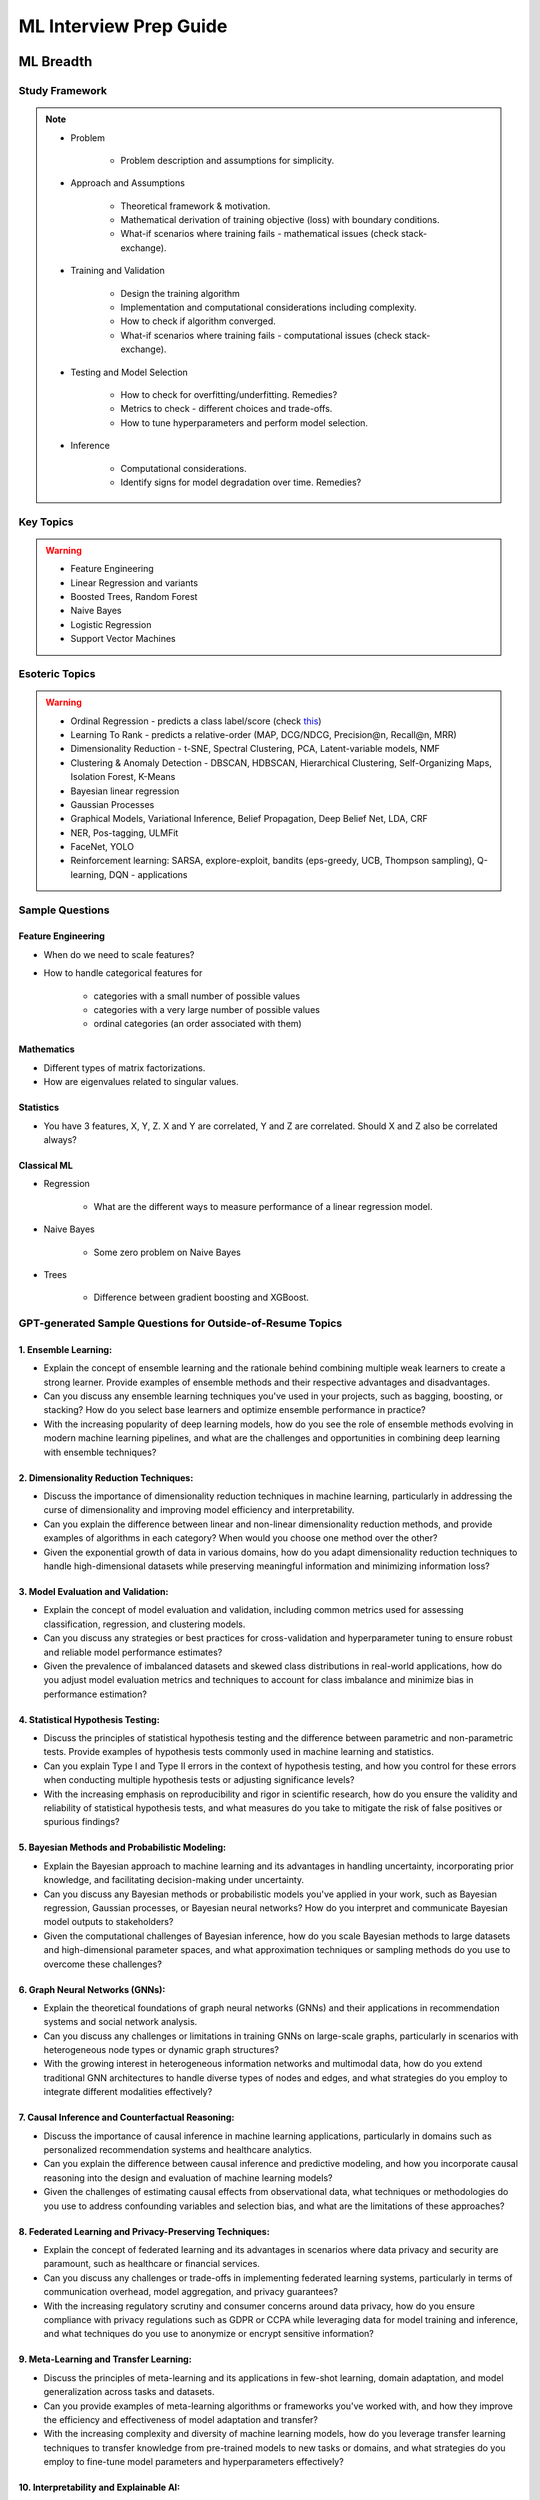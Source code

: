 ################################################################################
ML Interview Prep Guide
################################################################################
********************************************************************************
ML Breadth
********************************************************************************
Study Framework
================================================================================
.. note::
	* Problem

		* Problem description and assumptions for simplicity.
	* Approach and Assumptions

		* Theoretical framework & motivation.
		* Mathematical derivation of training objective (loss) with boundary conditions.
		* What-if scenarios where training fails - mathematical issues (check stack-exchange).
	* Training and Validation

		* Design the training algorithm
		* Implementation and computational considerations including complexity.
		* How to check if algorithm converged.
		* What-if scenarios where training fails - computational issues (check stack-exchange).		
	* Testing and Model Selection

		* How to check for overfitting/underfitting. Remedies?
		* Metrics to check - different choices and trade-offs.
		* How to tune hyperparameters and perform model selection.
	* Inference

		* Computational considerations.
		* Identify signs for model degradation over time. Remedies?

Key Topics
================================================================================
.. warning::
	* Feature Engineering
	* Linear Regression and variants
	* Boosted Trees, Random Forest
	* Naive Bayes
	* Logistic Regression	
	* Support Vector Machines

Esoteric Topics
================================================================================
.. warning::
	* Ordinal Regression - predicts a class label/score (check `this <https://home.ttic.edu/~nati/Publications/RennieSrebroIJCAI05.pdf>`_)
	* Learning To Rank - predicts a relative-order (MAP, DCG/NDCG, Precision@n, Recall@n, MRR)
	* Dimensionality Reduction - t-SNE, Spectral Clustering, PCA, Latent-variable models, NMF
	* Clustering & Anomaly Detection - DBSCAN, HDBSCAN, Hierarchical Clustering, Self-Organizing Maps, Isolation Forest, K-Means
	* Bayesian linear regression
	* Gaussian Processes
	* Graphical Models, Variational Inference, Belief Propagation, Deep Belief Net, LDA, CRF
	* NER, Pos-tagging, ULMFit
	* FaceNet, YOLO
	* Reinforcement learning: SARSA, explore-exploit,  bandits (eps-greedy, UCB, Thompson sampling), Q-learning, DQN - applications

Sample Questions
================================================================================
Feature Engineering
--------------------------------------------------------------------------------
* When do we need to scale features?
* How to handle categorical features for

	* categories with a small number of possible values
	* categories with a very large number of possible values
	* ordinal categories (an order associated with them)

Mathematics
--------------------------------------------------------------------------------
* Different types of matrix factorizations. 
* How are eigenvalues related to singular values.

Statistics
--------------------------------------------------------------------------------
* You have 3 features, X, Y, Z. X and Y are correlated, Y and Z are correlated. Should X and Z also be correlated always?

Classical ML
--------------------------------------------------------------------------------
* Regression

	* What are the different ways to measure performance of a linear regression model.
* Naive Bayes

	* Some zero problem on Naive Bayes
* Trees

	* Difference between gradient boosting and XGBoost.

GPT-generated Sample Questions for Outside-of-Resume Topics
================================================================================
1. Ensemble Learning:
--------------------------------------------------------------------------------
- Explain the concept of ensemble learning and the rationale behind combining multiple weak learners to create a strong learner. Provide examples of ensemble methods and their respective advantages and disadvantages.
- Can you discuss any ensemble learning techniques you've used in your projects, such as bagging, boosting, or stacking? How do you select base learners and optimize ensemble performance in practice?
- With the increasing popularity of deep learning models, how do you see the role of ensemble methods evolving in modern machine learning pipelines, and what are the challenges and opportunities in combining deep learning with ensemble techniques?

2. Dimensionality Reduction Techniques:
--------------------------------------------------------------------------------
- Discuss the importance of dimensionality reduction techniques in machine learning, particularly in addressing the curse of dimensionality and improving model efficiency and interpretability.
- Can you explain the difference between linear and non-linear dimensionality reduction methods, and provide examples of algorithms in each category? When would you choose one method over the other?
- Given the exponential growth of data in various domains, how do you adapt dimensionality reduction techniques to handle high-dimensional datasets while preserving meaningful information and minimizing information loss?

3. Model Evaluation and Validation:
--------------------------------------------------------------------------------
- Explain the concept of model evaluation and validation, including common metrics used for assessing classification, regression, and clustering models.
- Can you discuss any strategies or best practices for cross-validation and hyperparameter tuning to ensure robust and reliable model performance estimates?
- Given the prevalence of imbalanced datasets and skewed class distributions in real-world applications, how do you adjust model evaluation metrics and techniques to account for class imbalance and minimize bias in performance estimation?

4. Statistical Hypothesis Testing:
--------------------------------------------------------------------------------
- Discuss the principles of statistical hypothesis testing and the difference between parametric and non-parametric tests. Provide examples of hypothesis tests commonly used in machine learning and statistics.
- Can you explain Type I and Type II errors in the context of hypothesis testing, and how you control for these errors when conducting multiple hypothesis tests or adjusting significance levels?
- With the increasing emphasis on reproducibility and rigor in scientific research, how do you ensure the validity and reliability of statistical hypothesis tests, and what measures do you take to mitigate the risk of false positives or spurious findings?

5. Bayesian Methods and Probabilistic Modeling:
--------------------------------------------------------------------------------
- Explain the Bayesian approach to machine learning and its advantages in handling uncertainty, incorporating prior knowledge, and facilitating decision-making under uncertainty.
- Can you discuss any Bayesian methods or probabilistic models you've applied in your work, such as Bayesian regression, Gaussian processes, or Bayesian neural networks? How do you interpret and communicate Bayesian model outputs to stakeholders?
- Given the computational challenges of Bayesian inference, how do you scale Bayesian methods to large datasets and high-dimensional parameter spaces, and what approximation techniques or sampling methods do you use to overcome these challenges?
   
6. Graph Neural Networks (GNNs):
--------------------------------------------------------------------------------
- Explain the theoretical foundations of graph neural networks (GNNs) and their applications in recommendation systems and social network analysis.
- Can you discuss any challenges or limitations in training GNNs on large-scale graphs, particularly in scenarios with heterogeneous node types or dynamic graph structures?
- With the growing interest in heterogeneous information networks and multimodal data, how do you extend traditional GNN architectures to handle diverse types of nodes and edges, and what strategies do you employ to integrate different modalities effectively?

7. Causal Inference and Counterfactual Reasoning:
--------------------------------------------------------------------------------
- Discuss the importance of causal inference in machine learning applications, particularly in domains such as personalized recommendation systems and healthcare analytics.
- Can you explain the difference between causal inference and predictive modeling, and how you incorporate causal reasoning into the design and evaluation of machine learning models?
- Given the challenges of estimating causal effects from observational data, what techniques or methodologies do you use to address confounding variables and selection bias, and what are the limitations of these approaches?

8. Federated Learning and Privacy-Preserving Techniques:
--------------------------------------------------------------------------------
- Explain the concept of federated learning and its advantages in scenarios where data privacy and security are paramount, such as healthcare or financial services.
- Can you discuss any challenges or trade-offs in implementing federated learning systems, particularly in terms of communication overhead, model aggregation, and privacy guarantees?
- With the increasing regulatory scrutiny and consumer concerns around data privacy, how do you ensure compliance with privacy regulations such as GDPR or CCPA while leveraging data for model training and inference, and what techniques do you use to anonymize or encrypt sensitive information?

9. Meta-Learning and Transfer Learning:
--------------------------------------------------------------------------------
- Discuss the principles of meta-learning and its applications in few-shot learning, domain adaptation, and model generalization across tasks and datasets.
- Can you provide examples of meta-learning algorithms or frameworks you've worked with, and how they improve the efficiency and effectiveness of model adaptation and transfer?
- With the increasing complexity and diversity of machine learning models, how do you leverage transfer learning techniques to transfer knowledge from pre-trained models to new tasks or domains, and what strategies do you employ to fine-tune model parameters and hyperparameters effectively?

10. Interpretability and Explainable AI:
--------------------------------------------------------------------------------
- Explain the importance of model interpretability and explainability in machine learning, especially in domains such as finance, healthcare, and law enforcement.
- Can you discuss any techniques or methodologies for explaining black-box models, such as LIME, SHAP, or model distillation, and their advantages and limitations in different contexts?
- Given the trade-offs between model complexity and interpretability, how do you balance model performance with the need for transparency and accountability, and what strategies do you use to communicate complex model decisions to stakeholders or end-users?

Related StackExchanges
================================================================================
.. note::
	* `stats.stackexchange <https://stats.stackexchange.com/>`_
	* `datascience.stackexchange <https://datascience.stackexchange.com/>`_
	* `ai.stackexchange <https://ai.stackexchange.com/>`_

********************************************************************************
ML Depth
********************************************************************************
Study Framework
================================================================================
Sample Questions - Self Assessment
================================================================================
Generic
--------------------------------------------------------------------------------
* Can you explain how you handle scenarios with low data availability?
* Could you elaborate on the different sampling techniques you are familiar with?
* Can you explain the teacher-student paradigm in machine learning? When is a separate teacher model needed?
* Explain a portion from your paper.

Click Prediction
--------------------------------------------------------------------------------
* Can you discuss the pros and cons of Gradient Boosting Decision Trees (GBDT) with respect to Deep Neural Networks (DNNs)?
* Can you explain the personalization aspect of your Click Prediction model? 
* Can you use a collaborative Filtering approach to solve the Click Prediction problem?
* What are the key metrics that you consider when evaluating your CP model? 
* How do you determine when it needs retraining?
* How do you identify when things fail in your model or system?
* How did you handle categorical and ordinal features in your CP problem? 
* Why did you frame online-ranking as a CP problem for ranking and not as a learning to rank problem?

Encoder
--------------------------------------------------------------------------------
* Can you explain how BERT is trained? 
* How does BERT differ from models like GPT or T5? 
* Can you use BERT for text generation?
* What are the different BERT variants that you have experimented with? 
* How do you fine-tune a BERT-based model for your specific domain?
* What is a Sentence-BERT (SBERT) model? How is it different from normal BERT?
* How is SBERT trained and how do you evaluate its quality? 
* Other than BERT, what other Encoder Models do you know of?

Multilingual
--------------------------------------------------------------------------------
* How would you approach training a multilingual model?
* What are the key challenges and why this is hard to do?

Offline Ranking
--------------------------------------------------------------------------------
* Can you discuss the simulation strategy you used for offline ranking? 
* What are the pros and cons of the marginalization you had to perform? 

Personalization
--------------------------------------------------------------------------------
* Can you discuss the pros and cons of using a similarity score between a user’s history and an item to represent user interest?

GAN
--------------------------------------------------------------------------------
* How did you use the MMD estimator as a discriminator in a GAN? 
* What are the difficulties in training and using GANs? Are there better alternatives out there?

LLM
--------------------------------------------------------------------------------
* How do you go about fine-tuning a large language model?
* How did you select which prompts to use in your model? 
* Could you share some prompts that didn’t work and how you came up with better ones?

Statistics
--------------------------------------------------------------------------------
* Can you explain what non-parametric two-sample tests are and how they differ from parametric ones? 
* Could you provide the intuition behind the Maximum Mean Discrepancy (MMD) estimator that you used? 
* Do you know about Bayesian testing? Is Bayesian the same as non-parametric?

Linear Algebra
--------------------------------------------------------------------------------
* Can you list the linear algebra algorithms you are familiar with? 
* What is a rational approximation of an operation function? 
* Can you discuss the feature selection algorithms that you implemented? 
* What are linear operators? How do they differ from non-linear operators? 
* Can you explain the estimation strategy that you used in the approximation algorithm?

GPT-generated Sample Questions on Areas of Expertise
================================================================================
1. Click Prediction and Ranking Models
--------------------------------------------------------------------------------
- Can you explain the theoretical underpinnings of gradient boosting decision trees (GBDT) and how they differ from traditional decision tree models in the context of click prediction?
- How do you handle overfitting in deep neural network (DNN) models for click prediction, especially when dealing with high-dimensional and sparse input features?
- In your experience, what are the key advantages and limitations of using ensemble methods like GBDT compared to deep learning models in ad-ranking systems?
- Given the inherent trade-offs between interpretability and performance in ad-ranking models, how do you balance these factors when designing and deploying models in production systems?
- Can you discuss any challenges you faced in feature engineering for click prediction, particularly when dealing with heterogeneous data sources or unstructured text inputs?
- With the increasing emphasis on privacy and data protection regulations, how do you ensure that click prediction models remain compliant with legal and ethical standards, especially in the context of user data usage and privacy?
- Given the dynamic nature of user behavior and ad landscapes, how do you design models that are robust to concept drift and seasonality in online ad-ranking systems?
- Can you discuss any innovative techniques or algorithms you've developed to handle imbalanced data in click prediction, particularly when dealing with rare events or skewed click-through rates?
- With the increasing prevalence of adversarial attacks targeting recommendation systems, how do you ensure the resilience and security of ad-ranking models against manipulation and exploitation?

2. Multilingual BERT and Sentence BERT
--------------------------------------------------------------------------------
- Can you explain the architecture and pre-training objectives of BERT models, and how they are adapted for multilingual applications?
- How do you fine-tune pre-trained BERT models for specific downstream tasks such as ad-ranking or sentiment analysis, and what are the best practices for maximizing performance?
- With the advent of models like RoBERTa and ALBERT, how do you assess the trade-offs between using BERT-based models and newer architectures for multilingual NLP tasks?
- What are the main challenges in fine-tuning pre-trained BERT models for low-resource languages, and how do you mitigate these challenges in practice?
- In your experience, how does the performance of multilingual BERT models compare to domain-specific or language-specific models in tasks such as sentiment analysis or document classification?
- Can you discuss any recent advancements or research findings in adapting transformer-based models like BERT for cross-lingual transfer learning, and their implications for multilingual NLP applications?
- How do you address the challenge of domain adaptation when fine-tuning pre-trained BERT models for specific applications or industries, and what strategies do you employ to minimize domain shift?
- Can you discuss any limitations or biases inherent in pre-trained language models like BERT, especially in the context of multilingual or cross-cultural applications, and how you mitigate these issues?
- Given the resource-intensive nature of training and fine-tuning large transformer models, how do you optimize model performance and efficiency, particularly in low-resource settings or on edge devices?

3. Prompt Tuning and Prompt-Generated Data Augmentation
--------------------------------------------------------------------------------
- What role does prompt tuning play in enhancing the performance of large language models (LLMs) such as GPT-3 in downstream tasks like text generation or classification?
- How do you select and design prompts for specific tasks, and what strategies do you employ to ensure that the generated text adheres to the desired style or content?
- Can you discuss any recent advancements or research findings in prompt tuning and its applications in improving the efficiency and effectiveness of LLMs?
- How do you measure the effectiveness of prompt tuning in improving the performance of language models, and what metrics do you use to evaluate the quality of generated text?
- Can you discuss any challenges or limitations you encountered when tuning prompts for specific tasks or domains, and how you addressed them?
- With the growing interest in zero-shot and few-shot learning techniques, how do you envision the role of prompt tuning evolving in future developments of large language models?
- What considerations do you take into account when selecting prompts for different tasks or domains, and how do you ensure that the prompts capture the relevant semantics and context?
- Can you discuss any challenges or limitations you've encountered when generating diverse and representative prompts for data augmentation, particularly in scenarios with limited labeled data?
- With the emergence of self-supervised learning approaches like CLIP and DALL-E, how do you see the role of prompt tuning evolving in enabling more versatile and adaptive language models?

4. Linear Algebra and Sampling
--------------------------------------------------------------------------------
- Explain the importance of linear algebra in machine learning and deep learning, especially in tasks involving matrix operations and optimization.
- How do you leverage sampling techniques such as Monte Carlo methods or Markov Chain Monte Carlo (MCMC) in machine learning applications, and what are their advantages and limitations?
- Can you provide examples of how techniques from linear algebra and sampling are applied in probabilistic graphical models or Bayesian inference?
- Discuss the computational challenges associated with matrix operations in deep learning models, especially when dealing with large-scale datasets or high-dimensional feature spaces.
- How do you assess the convergence and stability of sampling-based algorithms such as MCMC in probabilistic modeling, and what strategies do you employ to improve their efficiency?
- Can you provide examples of how techniques from linear algebra and sampling are applied in reinforcement learning or generative modeling, and the specific challenges involved in these applications?
- Discuss the impact of numerical stability and precision in matrix computations on the performance and reliability of deep learning models, and how you address issues such as numerical instability or overflow.
- Can you provide examples of how you leverage techniques from randomized linear algebra, such as sketching or random projections, to accelerate computation or reduce memory footprint in large-scale machine learning tasks?
- With the increasing complexity and dimensionality of modern datasets, how do you ensure scalability and efficiency in sampling-based algorithms for inference or optimization, and what strategies do you employ to parallelize computation or exploit hardware accelerators?

5. Probability (Gaussians) and Non-parametric Statistics
--------------------------------------------------------------------------------
- Discuss the properties and applications of Gaussian distributions in machine learning, and how they are used in modeling continuous-valued variables or noise.
- What are non-parametric statistical methods, and how do they differ from parametric approaches in terms of flexibility and assumptions?
- Can you elaborate on specific non-parametric statistical tests or estimators you have used in your work, and the scenarios in which they are preferred over parametric methods?
- Explain the concept of kernel density estimation (KDE) and its applications in non-parametric density estimation, including its advantages and limitations compared to parametric approaches.
- How do you address issues such as boundary effects or kernel selection in kernel-based non-parametric methods, and what techniques do you use to optimize their performance?
- Can you discuss any recent advancements or research findings in non-parametric statistics, such as scalable algorithms for estimating high-dimensional distributions or adaptive kernel methods?
- Explain the concept of copulas and their applications in modeling complex dependencies in high-dimensional data, and how you incorporate copula-based methods into machine learning pipelines.
- Can you discuss any challenges or considerations in estimating non-parametric density functions from empirical data, particularly in scenarios with limited sample sizes or high-dimensional feature spaces?
- Given the increasing availability of data streams and real-time analytics, how do you adapt non-parametric statistical methods for online learning or streaming data analysis, and what techniques do you use to update models dynamically?

GPT-generated Sample Questions on Projects and Leadership
================================================================================
Ad-Asset Ranking Models:
--------------------------------------------------------------------------------
- Explain the trade-offs between using deep neural networks (DNN) and gradient boosting decision trees (GBDT) for click prediction models in online ad-ranking systems.
- Can you compare the computational complexity and training/inference time between DNN and GBDT models in the context of ad-ranking systems?
- How do you handle language-agnostic historical signals in ad-ranking? Can you elaborate on the challenges and strategies involved?    
- How do you handle feature engineering for language-agnostic signals, and what are the challenges in doing so?
- Describe the process of integrating semantic query-context signals with a multilingual BERT-based model. What are the key considerations in this integration?
- Can you discuss any specific techniques or algorithms you implemented for caching embeddings to achieve faster online inference? How did they impact latency and resource utilization?

Offline Selection Problem:
--------------------------------------------------------------------------------
- Detail the approach you designed to address the offline selection problem by simulating potential query-contexts with each item. How did you handle the scalability issues with a large item set (~10B items globally)?
- When simulating potential query-contexts with each item, how do you ensure diversity and relevance in the generated scenarios?
- Explain the sampling strategies you employed in the offline selection problem and their impact on model performance.
- What considerations are important when devising sampling strategies for the offline selection problem, especially when dealing with a large item set?	
- Can you elaborate on the process of fine-tuning the semantic model to assign scores in each scenario and how you handle the marginalization step effectively?

Text Feature Engineering and Augmentation:
--------------------------------------------------------------------------------
- Discuss your experience in creating homogeneous text features from various user signals and GPT prompts for online ad-ranking. How did you address signal scarcity in this process?
- Can you elaborate on the prompt-based data augmentation techniques you utilized for enhancing signal strength in ad-ranking systems?
- How do you evaluate the effectiveness of prompt-based data augmentation techniques in enhancing signal strength? Are there any risks or limitations associated with these techniques?
- In what ways do you ensure that the augmented text features maintain semantic coherence and relevance to user preferences?
- Could you share examples of specific GPT prompts or augmentation strategies you found particularly effective in your work?

Model Infrastructure Unification:
--------------------------------------------------------------------------------
- As a leader in unifying online-ranking modeling infrastructure globally, what challenges did you encounter, especially in coordinating across geographical teams? How did you overcome them?
- Describe your approach to providing hands-on mentorship to new joiners in the team. Can you share a specific example where your mentorship significantly impacted a project or team member?
- Can you discuss any technical or cultural challenges encountered during the process of unifying online-ranking modeling infrastructure globally? How did you address resistance to change or differing opinions among teams?
- How do you balance the need for standardization and consistency with the flexibility required to accommodate diverse market needs and preferences?
- As a mentor, how do you tailor your approach to individual team members with varying levels of experience and expertise?

Research Contributions:
--------------------------------------------------------------------------------
- Explain the significance of the cache-friendly algorithm you devised for non-parametric two-sample tests involving the Maximum Mean Discrepancy (MMD) estimator. How does it contribute to computational efficiency?
- Could you elaborate on the implementation details of the multi-threaded variant you developed for the algorithm and its performance improvements over existing solutions?
- What specific optimizations or algorithmic improvements contributed to the significant speed-up achieved by your cache-friendly algorithm for non-parametric two-sample tests?
- Can you elaborate on any practical considerations or trade-offs involved in implementing the multi-threaded variant of the algorithm?
- How does the use of state-of-the-art solvers in your algorithm compare to alternative approaches in terms of scalability and robustness?

Open Source Contributions:
--------------------------------------------------------------------------------
- Reflect on your experience co-mentoring in the design of Shogun’s Linear Algebra library. What were the key challenges in ensuring the library's efficiency and usability?
- Discuss the framework you developed for computing rational approximations of linear-operator functions in cases where exact computation is impractical. How did you ensure the accuracy and scalability of the estimator for log-det of high-dimensional, sparse matrices?
- What criteria did you consider when designing and selecting feature selection algorithms for the kernel-based hypothesis tests framework?
- How do you ensure the numerical stability and accuracy of the estimator for log-det of high-dimensional, sparse matrices in your framework?
- Can you discuss any challenges or lessons learned from integrating the framework into existing open-source libraries or ecosystems?

Deep Understanding of Machine Learning Concepts:
--------------------------------------------------------------------------------
- Explain the concept of a teacher-student paradigm in machine learning and its relevance in addressing signal sparsity. Provide an example of how you applied this paradigm in your work.
- What are some common challenges in designing personalized recommendation systems, and how do you mitigate them? Can you discuss a specific challenge you faced and how you overcame it?
- How do you balance the trade-off between model complexity and interpretability in personalized recommendation systems, especially when dealing with large-scale data and diverse user preferences?
- Can you provide examples of how you addressed issues such as cold start, data sparsity, or model drift in personalized recommendation systems?
- What are some emerging trends or advancements in recommendation systems that you find particularly exciting or promising?

Handling Difficult Scenarios:
--------------------------------------------------------------------------------
- Describe a challenging situation you encountered while leading a project or team. How did you approach and resolve it, and what were the key takeaways from that experience?
- How do you prioritize tasks and manage deadlines in a fast-paced industry environment, especially when facing competing demands and resource constraints?
- Reflecting on the challenging situation you described, how did you prioritize competing objectives and allocate resources effectively to address the issue?
- Can you share a specific example of a time when you had to mediate conflicts or navigate interpersonal dynamics within your team? How did you foster collaboration and maintain team morale?
- In fast-paced environments, how do you ensure that quality is not compromised in pursuit of meeting deadlines? Can you provide examples of strategies you've used to maintain high standards of work under pressure?

********************************************************************************
ML Applications
********************************************************************************
Study Framework
================================================================================
.. note::
	* Step 1: Identify the key problem and formulate it as ML problem. Ensure that solving it would achieve the goal.
	* Step 2: Solve the key problem and identify subproblems.
	* Step 3: Assume simplest solution to the subproblems and solve the key problem end-to-end.
	* Step 4: Talk about metrics, practical issues and hosting.
	* Step 5: Subproblems

		* Step 5a: Iterate over the subproblems and identify ones that can be solved by ML.
		* Step 5b: Solve the ML subproblems using step 2-6 in repeat until there are none left.
	* Step 6: Identify model degradation over time.

Problem Domains
================================================================================
.. warning::
	* Classification 
	* Generative modeling 
	* Regression 
	* Clustering 
	* Dimensionality reduction 
	* Density estimation 
	* Anomaly detection 
	* Data cleaning 
	* AutoML 
	* Association rules 
	* Semantic analysis 
	* Structured prediction 
	* Feature engineering 
	* Feature learning 
	* Learning to rank 
	* Grammar induction 
	* Ontology learning 
	* Multimodal learning

********************************************************************************
Additional Knowledge
********************************************************************************
1. **Ethical Considerations**:
   - Ask about the candidate's approach to ethical considerations in machine learning, such as fairness, accountability, transparency, and privacy. How do they ensure their models are free from biases and uphold ethical standards in their work?

2. **Software Engineering Practices**:
   - Inquire about the candidate's experience with software engineering practices such as version control, code review processes, automated testing, and deployment pipelines. How do they ensure the reproducibility, scalability, and maintainability of their machine learning systems?

3. **Domain Knowledge**:
   - Assess the candidate's domain knowledge in areas relevant to your industry or business domain. How do they leverage domain expertise to inform their machine learning models and address real-world challenges?

4. **Communication Skills**:
   - Evaluate the candidate's communication skills, both written and verbal. How do they articulate complex technical concepts to non-technical stakeholders? Can they effectively communicate their ideas, findings, and recommendations to diverse audiences?

5. **Continuous Learning and Professional Development**:
   - Inquire about the candidate's approach to continuous learning and professional development in the rapidly evolving field of machine learning. How do they stay updated with the latest research, trends, and advancements? Are they involved in communities, conferences, or open-source contributions?

6. **Team Collaboration and Leadership**:
   - Assess the candidate's experience and ability to collaborate effectively within multidisciplinary teams. How do they contribute to a collaborative team environment, share knowledge, and mentor junior team members? Can they lead and inspire others to achieve common goals?

7. **Problem-Solving Skills**:
   - Pose challenging hypothetical scenarios or real-world problems relevant to your organization or industry and assess the candidate's problem-solving approach. How do they break down complex problems, identify key insights, and propose innovative solutions using machine learning techniques?

8. **Cultural Fit and Motivation**:
   - Explore the candidate's alignment with your company's culture, values, and mission. What motivates them to work in the field of machine learning, and why are they interested in joining your organization specifically? How do they envision contributing to the team and making an impact?

By covering these additional areas and questions, you can gain a comprehensive understanding of the candidate's skills, experience, values, and potential fit for the role and your organization.
